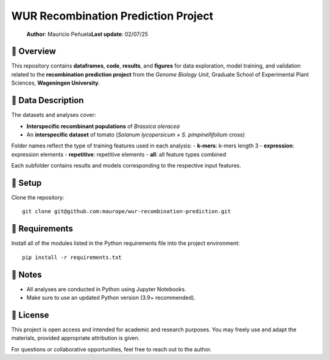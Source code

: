 WUR Recombination Prediction Project
=============

 **Author**: Mauricio Peñuela\
 **Last update**: 02/07/25



📘 Overview
------

This repository contains **dataframes**, **code**, **results**, and **figures** for data exploration, model training, and validation related to the **recombination prediction project** from the *Genome Biology Unit*, Graduate School of Experimental Plant Sciences, **Wageningen University**.



🧬 Data Description
------

The datasets and analyses cover:

- **Interspecific recombinant populations** of *Brassica oleracea*
- An **interspecific dataset** of tomato (*Solanum lycopersicum × S. pimpinellifolium* cross)

Folder names reflect the type of training features used in each analysis:
- **k-mers**: k-mers length 3
- **expression**: expression elements
- **repetitive**: repetitive elements
- **all**: all feature types combined

Each subfolder contains results and models corresponding to the respective input features.



🚀 Setup
------

Clone the repository::

  git clone git@github.com:maurope/wur-recombination-prediction.git


📁 Requirements
------

Install all of the modules listed in the Python requirements file into the project environment::

  pip install -r requirements.txt


📌 Notes
------

- All analyses are conducted in Python using Jupyter Notebooks.
- Make sure to use an updated Python version (3.9+ recommended).



📄 License
------

This project is open access and intended for academic and research purposes.  
You may freely use and adapt the materials, provided appropriate attribution is given.

For questions or collaborative opportunities, feel free to reach out to the author.




